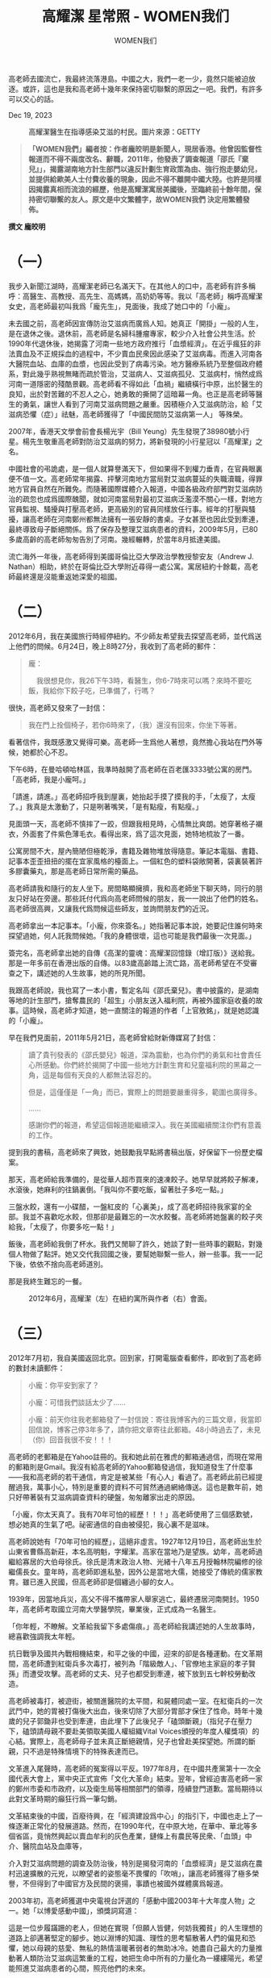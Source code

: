 #+title: 高耀潔 星常照 - WOMEN我们

#+author: WOMEN我们

高老師去國流亡，我最終流落港島。中國之大，我們一老一少，竟然只能被迫放逐。或許，這也是我和高老師十幾年來保持密切聯繫的原因之一吧。我們，有許多可以交心的話。

Dec 19, 2023

#+caption: 高耀潔醫生在指導感染艾滋的村民。圖片來源：GETTY
[[file:20231219-1af/d2b270fd-afdd-4f53-8080-93fa09530fbc_800x450_005.jpg]]

#+begin_quote
*「WOMEN我們」編者按：作者龐皎明是新聞人，現居香港。他曾因監督性報道而不得不兩度改名、辭職，2011年，他發表了調查報道「邵氏『棄兒』」，揭露湖南地方計生部門以違反計劃生育政策為由、強行抱走嬰幼兒，並提供給歐美人士付費收養的現象，因此不得不離開中國大陸。也許是同樣因揭露真相而流浪的經歷，他是高耀潔寓居美國後，至臨終前十餘年間，保持密切聯繫的友人。原文是中文繁體字，故WOMEN我們 決定用繁體發佈。*
#+end_quote

*撰文 龐皎明*

* （一）

我步入新聞江湖時，高耀潔老師已名滿天下。在其他人的口中，高老師有許多稱呼：高醫生、高教授、高先生、高媽媽，高奶奶等等。我以「高老師」稱呼高耀潔女史，高老師最初叫我爲「龐先生」，見面後，我成了她口中的「小龐」。

未去國之前，高老師因宣傳防治艾滋病而廣爲人知。她真正「開掛」一般的人生，是在退休之後。退休前，高老師是名婦科腫瘤專家，較少介入社會公共生活。於1990年代退休後，她揭露了河南一些地方政府推行「血漿經濟」。在近乎瘋狂的非法賣血及不正規採血的過程中，不少賣血民衆因此感染了艾滋病毒。而進入河南各大醫院血站、血庫的血漿，也因此受到了病毒污染。地方醫療系統乃至整個政府體系，對此幾乎熟視無睹而疏於管治，艾滋病人、艾滋病孤兒、艾滋病村，悄然成爲河南一道隱密的殘酷景觀。高老師看不得如此「血禍」繼續橫行中原，出於醫生的良知，出於對苦難的不忍人之心，她勇敢的撕開了這暗幕一角。也正是高老師等醫生的勇氣，讓世人看到了河南艾滋病問題之嚴重。因積極介入艾滋病防治，給「艾滋病恐懼（症）」祛魅，高老師獲得了「中國民間防艾滋病第一人」 等殊榮。

2007年，香港天文學會前會長楊光宇（Bill Yeung）先生發現了38980號小行星。楊先生敬重高老師對防治艾滋病的努力，將新發現的小行星冠以「高耀潔」之名。

中國社會的弔詭處，是一個人就算譽滿天下，但如果得不到權力垂青，在官員眼裏便不值一文。高老師常年揭露、抨擊河南地方當局對艾滋病蔓延的失職瀆職，得罪地方官員自然在所難免。而隨著國際媒體介入報道，中國各級政府部門對艾滋病防治的疏忽也成爲國際醜聞，就如河南當局對最初艾滋病泛濫漠不關心一樣，對地方官員監視、騷擾與打壓高老師，更高級別的官員同樣放任行事。經年的打壓與騷擾，讓高老師在河南鄭州都無法擁有一張安靜的書桌。子女甚至也因此受到牽連，最終導致母子斷絕關係。爲了保存及整理艾滋病患者的資料，2009年5月，已80多歲高齡的高老師匆匆告別了河南。幾經輾轉，於當年8月抵達美國。

流亡海外一年後，高老師得到美國哥倫比亞大學政治學教授黎安友（Andrew J. Nathan）相助，終於在哥倫比亞大學附近尋得一處公寓。寓居紐約十餘載，高老師最終還是沒能重返她深愛的祖國。


* （二）

2012年6月，我在美國旅行時經停紐約。不少師友希望我去探望高老師，並代爲送上他們的問候。6月24日，晚上8時27分，我收到了高老師的郵件：

#+begin_quote
龐：

    我很想見你，我26下午3時，看醫生，你6-7時來可以嗎？來時不要吃飯，我給你下餃子吃，已準備了，行嗎？

#+end_quote

很快，高老師又發來了一封信：

#+begin_quote
我在門上拴個椅子，若你6時來了，（我）還沒有回來，你坐下等著。

#+end_quote

看著信件，我既感激又覺得可樂。高老師一生爲他人著想，竟然擔心我站在門外等候，她都於心不忍。

下午6時，在曼哈頓哈林區，我準時敲開了高老師在百老匯3333號公寓的房門。「高老師，我是小龐呵。」

「請進，請進。」高老師招呼我到屋裏，她抬起手摸了摸我的手，「太瘦了，太瘦了。」我真是太激動了，只是咧著嘴笑，「是有點瘦，有點瘦。」

見面頭一天，高老師不慎摔了一跤，但跟我相見時，心情無比爽朗。她穿著格子襯衣，外面套了件紫色薄毛衣。看得出來，爲了這次見面，她特地梳妝了一番。

公寓房間不大，屋內簡陋但極乾淨，書籍及雜物堆放得隨意。筆記本電腦、書籍、記事本歪歪扭扭的擺在宜家風格的檯面上。一個紅色的塑料袋敞開著，袋裏裝著許多膠囊藥丸，那是高老師日常所需的藥品。

高老師請我和隨行的友人坐下。房間略顯擁擠，我和高老師坐下聊天時，同行的朋友只好站在旁邊。那些託付代爲向高老師問候的朋友，我一一說出了他們的姓名。高老師很高興，又讓我代爲問候這些師友，並詢問朋友們的近況。

高老師拿出一本記事本。「小龐，你來簽名。」她指著記事本說，她要記住誰何時來探望過她，何人託我問候她。「我的身體很壞，這也可能是我們最後一次見面。」

簽完名，高老師拿出她的自傳《高潔的靈魂：高耀潔回憶錄（增訂版）》送給我。那是一年多前在香港出版的自傳。以83歲高齡踏上流亡路，高老師希望在不受審查之下，講述她的人生故事，她的所見所聞。

我跟高老師說，我也寫了一本小書，暫定名叫《邵氏棄兒》。書中披露的，是湖南等地的計生部門，搶奪農民的「超生」小朋友送入福利院，再被外國家庭收養的故事。這時候，高老師才知道，她一直關注的報道的作者「上官敫銘」，就是她認識的「小龐」。

早在我們見面前，2011年5月21日，高老師曾給財新傳媒寫了封信：

#+begin_quote
讀了貴刊發表的《邵氏嬰兒》報道，深為震動，也為你們的勇氣和社會責任心所感動。你們終於揭開了中國一些地方計劃生育和兒童福利院的黑幕之一角，這是每個有天良的人都無法容忍的。

但是，這僅僅是「一角」而已，實際上的問題要嚴重得多，範圍也廣得多。

......

感謝你們的報道，希望這個報道能繼續深入。我在美國繼續關注你們有意義的工作。

#+end_quote

提到我的書稿，高老師來了興致，她鼓勵我早點將書稿出版，好保留下一份歷史檔案。

那天，高老師給我準備的，是從華人超市買來的速凍餃子。她早早就將餃子解凍，水滾後，她麻利的往鍋裏倒。「我叫你不要吃飯，留著肚子多吃一點。」

三盤水餃，還有一小碟醋，一盤紅皮的「心裏美」，成了高老師招待我家宴的全部。我並不喜歡吃水餃，但那卻是最難忘的一次水餃餐。高老師將她盤裏的餃子夾給我，「太瘦了，你要多吃一點！」

飯後，高老師給我倒了杯水。我們又閒聊了許久，她談了對一些時事的觀點，對幾個人物做了點評。她又交代我回國之後，要幫她聯繫一些人，辦一些事。我一一記下後，依依不捨向高老師道別。

那是我終生難忘的一餐。

#+caption: 2012年6月，高耀潔（左）在紐約寓所與作者（右）會面。
[[file:20231219-1af/5ff06516-00da-462d-9e53-4c68c53dc152_1600x1200_003.jpg]]


* （三）

2012年7月初，我自美國返回北京。回到家，打開電腦查看郵件，即收到了高老師的數封未讀郵件：

#+begin_quote
小龐：你平安到家了？

小龐：可惜我們談話太少了......

小龐：前天你往我老郵箱發了一封信說：寄往我博客內的三篇文章，我當即回信說，博客己停3年多了，請你把文章寄往此郵箱。48小時過去了，未見（你）回音我很不安！！！

#+end_quote

高老師的老郵箱是在Yahoo註冊的。我和她此前在雅虎的郵箱通過信，而現在常用的郵箱則是Gmail。我沒有給高老師的Yahoo郵箱發過信，我知道發生了什麼事------我和高老師的若干通信，肯定是被某些「有心人」看過了。高老師此前已經提醒過我，萬事小心，特別是重要的資料不可貿然通過網絡傳送。這也是數年前，她只好帶著裝有艾滋病調查資料的硬盤，匆匆離家出走的原因。

「小龐，你太天真了。我有70年可怕的經歷！！！」高老師使用了三個感歎號，想必她真的生氣了吧。祕密通信的自由被侵犯，我心裏不是滋味。

高老師說她有「70年可怕的經歷」，這絕非虛言。1927年12月19日，高老師出生於山東省曹縣高新莊，本名高明魁，字耀潔。高家在當地乃是望族。幼年，高老師過繼給寡居的大伯母徐氏。徐氏是清末政治人物、光緒十八年五月授翰林院編修的徐繼儒長女。童年時，高老師即進私塾，因外公是當地大儒，她接受了傳統的儒家教育。雖已進入民國，但高老師卻是個纏過小腳的女人。

1939年，因當地兵災，高父不得不攜帶家人舉家逃亡，最終遷居河南開封。1950年，高老師考取國立河南大學醫學院，畢業後，正式成為一名醫生。

「你年輕，不瞭解。文革給我留下多處傷痕。」高老師給我講述她的人生故事時，總喜歡強調我太年輕。

抗日戰爭及國共內戰相機結束，和平之後的中國，迎來的卻是各種運動。在文革期間，高老師遭到紅衛兵多次毒打，被列為「階級敵人」、「官僚地主家庭的孝子賢孫」而遭受攻擊。高老師的丈夫、兒子也都受到牽連，被下放到五七幹校勞動改造。

高老師被毒打，被遊街，被關進醫院的太平間，和屍體同處一室。在紅衛兵的一次武鬥中，她的胃被打傷後大出血，後來切除了大部分胃部才保住了性命。時年十幾歲的兒子郭鋤非也受到牽連，由此埋下了此後兒子「磕頭斷親」（指兒子在壓力下，磕頭請母親不要赴美領取美國人權組織Vital Voices頒授的年度人權獎項）的心結。實際上，高老師母子並未真正斷絕親情，兒子也曾赴美探望她。所謂的斷親，只不過是特殊情境下的特殊表達而已。

文革進入尾聲時，高老師的冤案得以平反。1977年8月，在中國共產黨第十一次全國代表大會上，黨中央正式宣佈「文化大革命」結束。翌年，曾經迫害高老師一家的鄭州市委和市政府，以及衛生局等相關部門的領導，陸續登門道歉。當局期待以此對文革時期的癲狂行爲一筆勾銷。

文革結束後的中國，百廢待興，在「經濟建設爲中心」的指引下，中國也走上了一條逐漸正常化的發展道路。然而，在1990年代，在中原大地，在華中、華北等多個省區，竟悄然興起以賣血牟利的灰色產業，鏈條上有農民等民衆、「血頭」中介、醫院血站及血庫等，

介入對艾滋病問題的調查及防治後，特別是揭發河南的「血漿經濟」是艾滋病在農村迅速擴散的元兇，以瞭望者的姿態毫不畏懼的「吹哨」，讓高老師獲得了極多榮譽，不但得到了中國官方及民間的褒揚，事蹟也被國外媒體廣爲報道。

2003年初，高老師獲選中央電視台評選的「感動中國2003年十大年度人物」之一。她「以博愛感動中國」，頒獎詞寫道：

這是一位步履蹣跚的老人，但她在實現「但願人皆健，何妨我獨貧」的人生理想的道路上卻邁著堅定的腳步。她以淵博的知識、理性的思考驅散著人們的偏見和恐懼，她以母親的慈愛、無私的熱情溫暖著弱者的無助冰冷。她盡自己最大的力量推動著人類防治艾滋病這繁重的工程，她把生命中所有的力量化為一縷縷陽光，希望能照進艾滋病患者的心間，照亮他們的未來。

這種體制內外的良性互動，被一些人士稱爲中國政治生態的「小陽春」。

中國人喜歡取整數。在2008年之前，從1998年至2008年期間，是中國社會氛圍最爲開明寬鬆的政治「小陽春」時期。實際上，它跨越的時間更長，可籠統概括爲「江胡時期」，即江澤民主政後期及胡錦濤掌權初期，這也正是中國媒體的「黃金十年」。

2004年11月30日，在「世界艾滋病日」前夕，時任中共總書記胡錦濤在在北京佑安醫院考察，與艾滋病患者親切握手。這是中共建政後首次，這也是經過近十年光景，在高老師等專業人士，在媒體不懈的連續報道下，官方與民間的互動。鼓呼十年，才獲得官方正視，可見做事之難！魯迅先生曾說，「可惜中國太難改變了，即使搬動一張桌子，改裝一個火爐，幾乎也要血；而且即使有了血，也未必一定能搬動，能改裝。」十年呼籲換得一次握手，這也算是進步嗎？

這種所謂的官民「良性互動」，在高老師獲得「感動中國」年度人物之後，也得到體現。當年年初，時任河南省委書記、後來升任國務院總理的李克強邀請高老師到省委辦公廳敘談，除了對她獲得殊榮表示祝賀，也探討了進一步做好防治艾滋病工作的舉措。當年年底，國務院副總理吳儀在河南考察艾滋病防治工作時，也與高老師暢談兩個多小時。吳儀還特地囑咐，她從此就是高老師的朋友。

然而，體制如野獸一般，在短暫放開利爪之時，也趁機摩尖了獠牙。高老師雖然獲得「感動中國」的殊榮，但那「黃金十年」也是「維穩體制」構建時期，一切讓當局認爲可引發不穩定的因素，都必須消滅在萌芽狀態。

高老師記錄、揭露河南艾滋病蔓延的真相，爲艾滋病人的權益鼓呼，包括接受海外媒體採訪等行爲，在體制的眼裏，這都是造成「不穩定」的行爲，地方官員對高老師的監控、打壓，在權力邏輯中，這是必然的。2008年北京奧運會落幕，當局享受了萬邦來朝的榮光之後，對不同立場、不同聲音的打壓，不需要再顧及顏面。在遭受了多次羞辱式的監控及管束後，2009年初，既然邦無道，高老師毅然決然去國遠遊。


* （四）

回到北京後，我繼續與高老師保持密切聯繫。由於時差的關係，我們多是通信。密則一周數封，疏則月餘一封。

寓居紐約，除了寫作自傳等文字，高老師並未放棄對中國艾滋病問題的關注。她經常給我發送有關艾滋病問題防治的文章，大部分是她對防治艾滋病的觀察及建議。

高老師希望我把她的觀點，讓更多的中國人知曉。在多年的通信中，她不時來信：

#+begin_quote
我把文章寄上，你10、11月發出，因艾滋病日時間才有人看，對嗎？

馬上艾滋病日來了，更多人能夠瞭解防治艾滋病的知識，也是為了那些鮮為人知冤死的艾滋病人，讓他們的故事能給更多的人知道。希望你能把這些傳給更多的人。

再發去一個瞭解和預防艾滋病的文章。

#+end_quote

我把高老師的文章轉發給更多的朋友，貼到了網絡。雖然遠在他鄉，因時常有署名文章出現在網絡等各種載體，高老師在中國的存在感並未消退。

2013年6月，在信件中，我向高老師簡要匯報了近況。「上官」陣亡了，我換了一個新的筆名。「總之，國內新聞界現在真是風聲鶴唳，言論尺度一再被收緊。」

2014年初，高老師再次問到我的書稿是否出版。

我給高老師回覆了郵件。我說，準備移居香港。我問高老師能否給這本小書作序。2013年初，我到香港參加一個研討會，聽聞我寫作了一些書稿，明報出版社的總編輯等朋友，表示有興趣出版。朋友們請我吃飯時，恰逢出版社安排的編輯是高老師自傳《高潔的靈魂》的編輯Nancy女士，如此，大家覺得讓高老師給這本小 書作序，實在是太合適不過了。

高老師欣然接受了委託。她在準備寫序言時，曾給我來信：

#+begin_quote
我把原稿調出來，把字放大打印，躺在床上細看了一遍，現在基本看完了。這本書寫得很好，在很多地方，教我傷心流淚得看不下去。

#+end_quote

又說：

#+begin_quote
我越看你這本書寫的越好. 如果你要是能加上更多照片, 也讓人們看到。以後, 會和《血殤》那本書一樣， 讀著流淚。

#+end_quote

高老師的淚點或許是太低了。關於這部小書，我並沒有跟高老師說太多。她最初半開玩笑的說我「太天真」，預言果然實現了。雖然簽了合同，出版社已經排版並印出樣書，取了書號也做了發行廣告，但這本書並沒有順利面世。這其中的原因，我當然清楚。

我最終離開了生活了十幾年的北京，移居到了中國的「境外」。高老師去國流亡，我最終流落港島。中國之大，我們一老一少，竟然只能被迫放逐。或許，這也是我和高老師十幾年來保持密切聯繫的原因之一吧。我們，有許多可以交心的話。

在書信中，因疾病困擾，高老師常常顯得悲觀。我鼓勵她說，「請您多休息，樂觀一點！政治環境那麼糟糕我們都可以克服，戰勝病魔是小事情。」

#+caption: 高耀潔給《邵氏棄兒》寫作的序言手稿「何憂與何求」。
[[file:20231219-1af/297a2ba8-61d5-4dd6-8eab-e3a4de6d92df_1600x1066_004.jpg]]


* （五）

遠隔重洋，她的健康狀況時刻牽動我心。

#+begin_quote
小龐：近期我在害病，又一個血栓......你還沒忘記我，希望在艾滋病日前你在網上多發幾次防艾知識，謝謝！！！祝中秋快樂！！

小龐：因為我一直生病，很久沒有給你寫信。

小龐：我病一年多了......

小龐：我近來病了，差一點死了。我把住醫院的情況寄給你看。

小龐：我早應該給你回信，因為我的左耳孔出血多日，取了兩次取不完，因此我的左耳失靈。你知道我右耳根本就不好，所以等學生來才給你回信。已經很多天了,可能你著急了。

小龐：近兩天我的病情有好轉，勿念!

#+end_quote

有一次，高老師在信件中寫道：

#+begin_quote
小龐：很久沒有通信了。......告訴你一個不好的消息，在12號，我去醫院，醫生告訴我4月17號的CT檢查中發現我右側卵巢有個囊腫，從我16年婦科腫瘤的經驗看，囊腫也不是絕對不會惡變的。現在正聯繫進一步檢查和處理辦法。我怕麻煩更多人，所以只告訴你。

#+end_quote

讀完這封信，內心五味雜陳。高老師身體不好，我又無能爲力，而那句「我怕麻煩更多人，所以只告訴你」，更讓我覺得肩上有泰山壓頂般的壓力。

我委託在美國的朋友，在哥倫比亞大學留學或當訪問學者的朋友，希望他們在方便的時候，幫我去探望高老師。哪怕什麼忙都幫不上，跟她講講話，把她的近況告訴我也好。

高老師的日常，就是吃藥（看醫生）、寫作和回信；除了這三件事，偶爾會客、主動或被動參加一些公開活動及散步，則是非日常的三件事。

旅美之前，高老師已經是譽滿天下的知名人士。有人的地方，就有江湖。高老師寓居美國，也成了一些人士及團體試圖拉攏的目標。這些人及團體，要麼想給自己臉上貼金，要麼希望高老師給他們站台以獲取更多資源。

高老師對這種人極度厭煩。她在發送給我的文章說，她不想淪爲工具：

#+begin_quote
這群人很多、很多、分布很廣、很廣，以中國留學生的名譽(義)，（其實多數人並非真正的留學生，靠學生簽證在國外逗留。）他們表面上支持我、幫助我的工作與生活，如，幫我復（覆）信、打字、看醫生、按排生活等等確有此事，取得我的信任，他們大力在多處宣傳對我的幫助的事宜，甚至在某些方面自稱是我的監護人。2013年的一天，吳姓男生以送照片為名，盜竊，我電腦中的材料，被我發現後，當即制止沒有盜完，當時我以為是個人問題，沒有更多想法。時日久了原形畢 露，監視我的行動，是利用我拿我當玩具，宣傳他們的工作成績。

#+end_quote

在美國，如美國前國務卿希拉里（Hillary Clinton）就很敬重高老師，或許也是這一緣故，高老師也成爲一些人士希望接觸的目標。高老師與希拉里見過數次面，在希拉里訪華，以及高老師2007年到美國領取美國維護世界婦女權益的組織「『重要之聲』環球合作夥伴關係」頒發的「2007年環球領導獎」時，她們都相談甚歡。2019年3月，希拉里還曾到紐約探望高老師。在中國，高老師雖然不迴避政治，但對政治話題及政治人物並沒有興趣。遠走他鄉，她自然也不想被政治人物利用。

在通信中，高老師告訴我許多從未公開的事：

#+begin_quote
小龐，國外有很多中國人, 絕大多數不是君子，他會想法拉你......利用你作琪（棋）子......很可怕!!!!!!國內情況你清楚，不用我說。

小龐，你知道嗎?中國人造假之多, 手法之妙, 令人望而生畏!!!!!

今年有一個突如其來的消息，我不得不告訴你，......我不得不開門接待，我知道X來找過我很多次，就是要求我見XXX。但是這個傢伙我說啥也不能見。今天當場拒絕，而且表態很堅決。......為了叫我見這個傢伙，各種人攻擊了我半年多。

#+end_quote

高老師厭惡一些人，她性格直爽言語直接；但很多時候，在接人待物時，她都是慈祥的。

#+begin_quote
小龐：......這伙人不少是......一次以寄書為名,騙走我幾十美元,他不是一般人,我孤身流浪在外4年......見聞!!!不可思意（議）......淚水不讓再寫。

小龎:你不會咸（感）到我麻煩嗎?我孤苦仃伶（孤苦伶仃）......無奈!!!!!!!前天那伙人來說,要來看我......還是不見......這伙人在幹什麼?

#+end_quote

我不知如何安慰高老師，只叮囑她不想見的人就不見，不想參加的活動，最好就不要參加。高老師反倒過來提醒我，「一切的一切， 你小心......防壞人害你，我內心話」。

同是天涯淪落人，有些人，爲何要爲難一位心懷大愛的老人？高老師不會使用鍵盤，她是在電腦手寫板上輸入文字，那些省略號及感歎號，我知道是高老師在顫抖、憤怒，高老師在哭泣。

2016年初，她在信中充滿悲苦：

#+begin_quote
小龐：

最近我的情緒很不好，我三弟肝癌去年6月作了手術；我小女兒不患了肺癌，已到晚期失去手術機會了，我為了防艾滋病弄了一批書，是往內地贈送的。可恨！！！被我大學同班同學的侄子騙走300本賣了。

#+end_quote

我並不認識高老師的其他親人，高老師把如此隱祕的情緒告訴我，或許，她真的是把我當成親人了吧。在親情倫理中，有「隔代親」的現象。高老師年紀與我祖母相仿，高老師是將我看成是她孫兒輩的朋友------高老師以朋友之禮待我，從未顯示過一些功成名就譽滿天下的人偶爾會顯露的輕慢。

高老師被人騙走的300本書，是她寓居紐約寫作的8本書之一，《鏡頭下的真相》。這本書凝結了高老師17年的心血，記錄了中國艾滋病的真實情況。書中收錄了330張照片艾滋村病人的病情，包括艾滋孤老、艾滋孤兒等生活現狀，這是一部記錄艾滋病人血與淚的書。

2015年2月，高老師獲頒「劉賓雁良知獎」，這是流亡海外的中國民間人士組織的重要獎項。評獎委員爲以此獎項，表彰高老師「持守天良、悲憫蒼生之人道精神和偉大母愛」。當時，高老師獲得了一萬美元獎金。她當著衆人的面，表示這筆獎金還要用到對艾滋病的防治上。高老師用獎金買書，原本打算全部寄回中國，贈送給各大 圖書館以期爲歷史留存真相。

令人憤怒的是，書卻被人騙走了。高老師只能無奈對我感嘆：「（我）遭遇的何足如此？」「唉！作人太難了。」

#+caption: 2013年10月，高耀潔伏案修訂爲作者的書所寫的序言。
[[file:20231219-1af/789ac2f2-d8a8-434c-a3fa-7482084b9f9b_1600x1066_004.jpg]]


* （六）

2018年初，高老師來信說：

#+begin_quote
小龐：我病一年多了，近來已重，正在檢查，找到癌細胞，便可確診是肺癌。無力寫信了請諒。

#+end_quote

我擔心高老師的病情，擔心她的眼睛，擔心她的健康。我不忍她顫顫巍巍的拿著手寫筆，在電腦寫字板上給我寫信。

爲了她的健康，我逐漸減少與高老師的交流。

2021年底，在高老師94歲生日來臨之際，我又沒忍住，還是給高老師寫了信：

#+begin_quote
尊敬的高老師：

     您好。我是小龐。祝您生日快樂！

    此前，自您說眼睛不大好，回信吃力後，我就暫停給您寫信了。在網絡上，也陸陸續續看到您有關的消息，都是去探望您或與您聯繫的朋友，他們在網絡上告知您的近況。

     疫情也不知何時能結束，世界何時才能如往常一樣自由溝通。我在香港，也兩年多沒有返內地了。國內的境況，似乎也沒有變得更好，世界也是紛紛嚷嚷。

     希望您在紐約，一切都好。請放寬心，社會的進步還有後來者，您現在只需要健康、快樂就好。

祝冬安。

                                     小龐 ，於香港

#+end_quote

2022年1月3日，高老師終於給我回信：

#+begin_quote
小龐：近日信特別多，忘記回覆，抱歉！再見！

#+end_quote

這是高老師給我的最後一封信。我期待疫情儘快結束，世界的正常交往只要恢復，我要買一張機票飛赴紐約。

疫情仍在肆虐。內地的「清零」政策還未放開時，我失去了兩位交心的北京師友。

失去師友的悲慟暫時消散，2023年3月初，祖母又不幸仙逝。我還是沒有買好機票飛去紐約，2023年12月10日，在「世界人權日」，我永遠失去了敬愛的高老師。

2016年10月2日，高老師給我來信：

#+begin_quote
小龐，告訴你一個消息，這於我非常重要，你聽到後不要難過。

#+end_quote

我又怎能不難過！那是當年9月底，高老師再次申明此前早就寫好的遺囑。高老師說，藉她名義以她爲工具的事例，各式各樣多不勝舉，「因此，我不得不寫出我身後事情的安排。為避免我死後，缺德分子藉我之名做工具，謀名謀利」。

在遺囑中，高老師嚴肅宣告：「我希望自己去世後被火化，不留墳墓......在我死後盡快將我的骨灰撒入黃河，不舉行除此之外的任何儀式」，「我生前的建樹和去世，不應該成為他人沽名釣譽的工具。」

高老師去國後，有關她的消息從未斷絕。她不但是「感動中國」的良心，也曾被一些媒體評爲「亞洲英雄」、「亞洲之星」。高老師效仿儒家的「道不行，乘桴浮於海」，在人生早已接近完滿之際踏上流亡之路。

今日之中國，是世界第二大經濟體。中國人在爲了偉大的民族復興而奮鬥，但不知道正在成長起來的年輕人------「九〇後」、「〇〇後」們，有多少人知道高耀潔，又有多少人認同這位偉大的女性，肯定她爲了促進中國的人權而作出的努力？

旅 居美國後，高老師時刻通過網絡關注中國的動態。她曾向我回憶，揭露「假醫假藥」害人的事蹟，「 時至今日，假醫假藥害人的事例有增無減。醫騙子甚至進入了公立醫院的科室，冒充醫生，行騙危害病人。自（20）07年開始，一個姓李的，一個姓張的，結合 河南省廳級的官太太，要與我合作，多次糾纏，讓我無法處理。這也是我外出離國的原因之一。」

2012年，河南省官方以增加耕地面積、均衡城 市建設用地面積爲由，大規模在全省多地展開「平墳運動」。官方挖墳掘墓的行爲激起民憤，對此，高老師分析稱，「艾滋病冤死者最後留下的痕跡就是墳墓，若全 部鏟平，河南艾滋病死亡的人數又少一項證據。」「鏟平墳墓的事情吵了十多年，近來又成了平墳運動。僅周口太康縣等地艾滋病疫區, 在三個月內鏟平墳墓200萬座, 很清楚平墳的目的是為了消滅『血禍』引起艾滋病的罪證，更是為了徹底地掩蓋艾滋病疫情。」

民衆權利的拓展 與保障，仰賴的是對官員權力的壓縮與限制。在中國官場中，官員的升遷卻更多仰賴上級領導的喜好。在時局寬鬆之時，高老師得到嘉獎，實際上，在暗地裏，自介 入艾滋病的防治調查與揭露後，河南歷屆主官並不喜歡高老師。「血漿經濟」造成的「血禍」並不獨發生在河南，但因爲河南有了高耀潔，不但讓官員們顏面盡失， 也阻滯了如走馬燈一樣走過場的黨政主官們------戴上更高級別的頂戴花翎。2020年底，中國國家衛生健康委發佈數據稱，截至當年10月底，中國報告的現存艾 滋病感染者104.5萬例，性傳播比例在95%以上，其中異性傳播佔70%以上。對於艾滋病絕大多數的傳播途經是因爲性傳播的說法，高老師曾怒斥那是「說 瞎話」，是當局試圖以此掩蓋1990年代「血禍」造成艾滋病蔓延的歷史事實。

如今，那個曾讓官員們提心吊膽的老人，已經不在了。不知紐約的冬天是否寒冷，每年冬天，我都要囑咐注意保暖的高老師，已回到了天上。

願天上的高耀潔呵，星常照。希望你照耀高老師和我都熱愛的這片土地，照耀我們熱愛的人們及子子孫孫------繼續走向更自由更文明的光明未來。

2023年12月17日凌晨於香港島

#+caption: 2015年2月，高耀潔收到其作序的《邵氏棄兒》英文版。
[[file:20231219-1af/0db842f8-ace3-4501-89fb-a08dc7e07b03_720x1280_002.jpg]]
